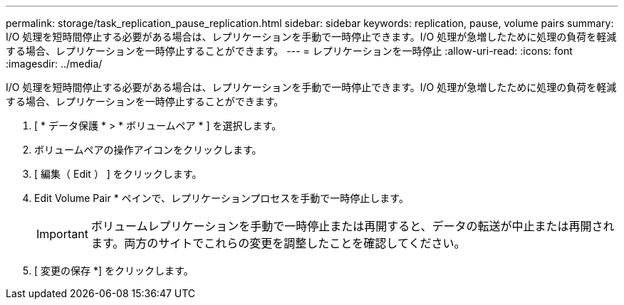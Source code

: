 ---
permalink: storage/task_replication_pause_replication.html 
sidebar: sidebar 
keywords: replication, pause, volume pairs 
summary: I/O 処理を短時間停止する必要がある場合は、レプリケーションを手動で一時停止できます。I/O 処理が急増したために処理の負荷を軽減する場合、レプリケーションを一時停止することができます。 
---
= レプリケーションを一時停止
:allow-uri-read: 
:icons: font
:imagesdir: ../media/


[role="lead"]
I/O 処理を短時間停止する必要がある場合は、レプリケーションを手動で一時停止できます。I/O 処理が急増したために処理の負荷を軽減する場合、レプリケーションを一時停止することができます。

. [ * データ保護 * > * ボリュームペア * ] を選択します。
. ボリュームペアの操作アイコンをクリックします。
. [ 編集（ Edit ） ] をクリックします。
. Edit Volume Pair * ペインで、レプリケーションプロセスを手動で一時停止します。
+

IMPORTANT: ボリュームレプリケーションを手動で一時停止または再開すると、データの転送が中止または再開されます。両方のサイトでこれらの変更を調整したことを確認してください。

. [ 変更の保存 *] をクリックします。

